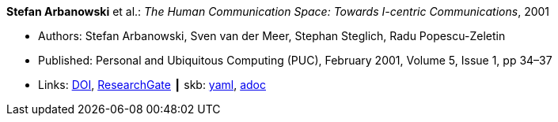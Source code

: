 //
// This file was generated by SKB-Dashboard, task 'lib-yaml2src'
// - on Tuesday November  6 at 20:44:43
// - skb-dashboard: https://www.github.com/vdmeer/skb-dashboard
//

*Stefan Arbanowski* et al.: _The Human Communication Space: Towards I-centric Communications_, 2001

* Authors: Stefan Arbanowski, Sven van der Meer, Stephan Steglich, Radu Popescu-Zeletin
* Published: Personal and Ubiquitous Computing (PUC), February 2001, Volume 5, Issue 1, pp 34–37
* Links:
      link:https://doi.org/10.1007/s007790170026[DOI],
      link:https://www.researchgate.net/publication/220141881_The_Human_Communication_Space_Towards_I-centric_Communications[ResearchGate]
    ┃ skb:
        https://github.com/vdmeer/skb/tree/master/data/library/article/2000/arbanowski-2001-puc.yaml[yaml],
        https://github.com/vdmeer/skb/tree/master/data/library/article/2000/arbanowski-2001-puc.adoc[adoc]

